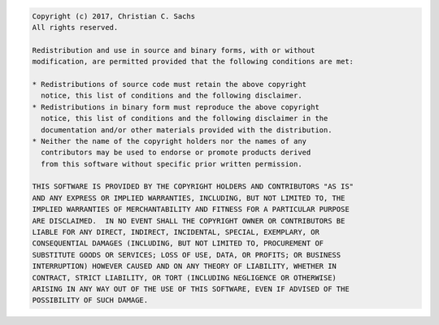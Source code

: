 .. code-block::

 Copyright (c) 2017, Christian C. Sachs
 All rights reserved.

 Redistribution and use in source and binary forms, with or without
 modification, are permitted provided that the following conditions are met:

 * Redistributions of source code must retain the above copyright
   notice, this list of conditions and the following disclaimer.
 * Redistributions in binary form must reproduce the above copyright
   notice, this list of conditions and the following disclaimer in the
   documentation and/or other materials provided with the distribution.
 * Neither the name of the copyright holders nor the names of any
   contributors may be used to endorse or promote products derived
   from this software without specific prior written permission.

 THIS SOFTWARE IS PROVIDED BY THE COPYRIGHT HOLDERS AND CONTRIBUTORS "AS IS"
 AND ANY EXPRESS OR IMPLIED WARRANTIES, INCLUDING, BUT NOT LIMITED TO, THE
 IMPLIED WARRANTIES OF MERCHANTABILITY AND FITNESS FOR A PARTICULAR PURPOSE
 ARE DISCLAIMED.  IN NO EVENT SHALL THE COPYRIGHT OWNER OR CONTRIBUTORS BE
 LIABLE FOR ANY DIRECT, INDIRECT, INCIDENTAL, SPECIAL, EXEMPLARY, OR
 CONSEQUENTIAL DAMAGES (INCLUDING, BUT NOT LIMITED TO, PROCUREMENT OF
 SUBSTITUTE GOODS OR SERVICES; LOSS OF USE, DATA, OR PROFITS; OR BUSINESS
 INTERRUPTION) HOWEVER CAUSED AND ON ANY THEORY OF LIABILITY, WHETHER IN
 CONTRACT, STRICT LIABILITY, OR TORT (INCLUDING NEGLIGENCE OR OTHERWISE)
 ARISING IN ANY WAY OUT OF THE USE OF THIS SOFTWARE, EVEN IF ADVISED OF THE
 POSSIBILITY OF SUCH DAMAGE.

